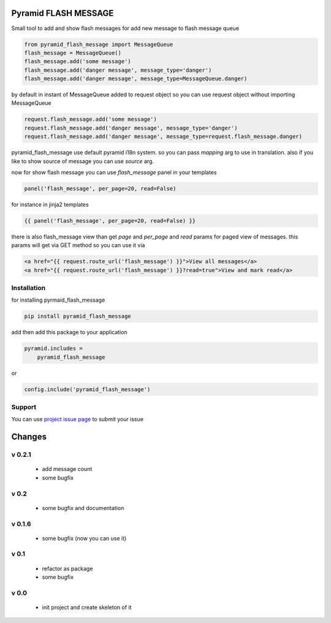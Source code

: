 Pyramid FLASH MESSAGE
=====================

Small tool to add and show flash messages
for add new message to flash message queue

.. code-block:: python

    from pyramid_flash_message import MessageQueue
    flash_message = MessageQueue()
    flash_message.add('some message')
    flash_message.add('danger message', message_type='danger')
    flash_message.add('danger message', message_type=MessageQueue.danger)

by default in instant of MessageQueue added to request object so you can use request object without importing MessageQueue

.. code-block:: python

    request.flash_message.add('some message')
    request.flash_message.add('danger message', message_type='danger')
    request.flash_message.add('danger message', message_type=request.flash_message.danger)

pyramid_flash_message use default pyramid i18n system. so you can pass `mapping` arg to use in translation.
also if you like to show source of message you can use `source` arg.

now for show flash message you can use `flash_message` panel in your templates

.. code-block:: html

    panel('flash_message', per_page=20, read=False)

for instance in jinja2 templates

.. code-block:: html

    {{ panel('flash_message', per_page=20, read=False) }}


there is also flash_message view than get `page` and `per_page` and `read` params for paged view of messages.
this params will get via GET method so you can use it via

.. code-block:: html

    <a href="{{ request.route_url('flash_message') }}">View all messages</a>
    <a href="{{ request.route_url('flash_message') }}?read=true">View and mark read</a>



Installation
------------

for installing pyrmaid_flash_message

.. code-block:: bash

    pip install pyramid_flash_message

add then add this package to your application

.. code-block:: ini

    pyramid.includes =
        pyramid_flash_message


or

.. code-block:: python

    config.include('pyramid_flash_message')


Support
-------

You can use `project issue page <https://github.com/sahama/pyramid_flash_message/issues/>`_ to submit your issue


Changes
=======

v 0.2.1
-----

 - add message count
 - some bugfix

v 0.2
-----

 - some bugfix and documentation

v 0.1.6
-------

 - some bugfix (now you can use it)

v 0.1
-----

 - refactor as package
 - some bugfix

v 0.0
-----

 - init project and create skeleton of it